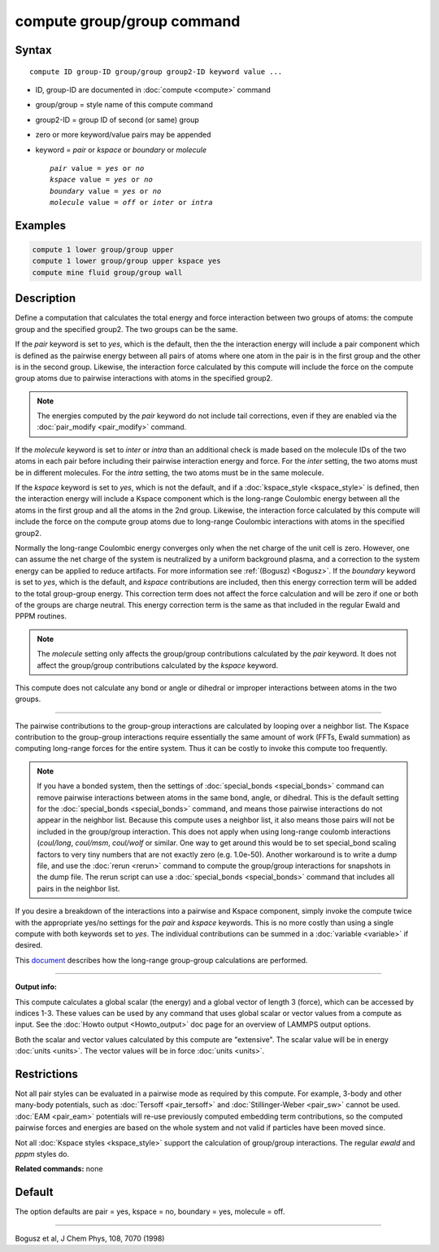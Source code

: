 .. index:: compute group/group

compute group/group command
===========================

Syntax
""""""

.. parsed-literal::

   compute ID group-ID group/group group2-ID keyword value ...

* ID, group-ID are documented in :doc:`compute <compute>` command
* group/group = style name of this compute command
* group2-ID = group ID of second (or same) group
* zero or more keyword/value pairs may be appended
* keyword = *pair* or *kspace* or *boundary* or *molecule*

  .. parsed-literal::

       *pair* value = *yes* or *no*
       *kspace* value = *yes* or *no*
       *boundary* value = *yes* or *no*
       *molecule* value = *off* or *inter* or *intra*

Examples
""""""""

.. code-block:: LAMMPS

   compute 1 lower group/group upper
   compute 1 lower group/group upper kspace yes
   compute mine fluid group/group wall

Description
"""""""""""

Define a computation that calculates the total energy and force
interaction between two groups of atoms: the compute group and the
specified group2.  The two groups can be the same.

If the *pair* keyword is set to *yes*\ , which is the default, then the
the interaction energy will include a pair component which is defined
as the pairwise energy between all pairs of atoms where one atom in
the pair is in the first group and the other is in the second group.
Likewise, the interaction force calculated by this compute will
include the force on the compute group atoms due to pairwise
interactions with atoms in the specified group2.

.. note::

   The energies computed by the *pair* keyword do not include tail
   corrections, even if they are enabled via the
   :doc:`pair_modify <pair_modify>` command.

If the *molecule* keyword is set to *inter* or *intra* than an
additional check is made based on the molecule IDs of the two atoms in
each pair before including their pairwise interaction energy and
force.  For the *inter* setting, the two atoms must be in different
molecules.  For the *intra* setting, the two atoms must be in the same
molecule.

If the *kspace* keyword is set to *yes*\ , which is not the default, and
if a :doc:`kspace_style <kspace_style>` is defined, then the interaction
energy will include a Kspace component which is the long-range
Coulombic energy between all the atoms in the first group and all the
atoms in the 2nd group.  Likewise, the interaction force calculated by
this compute will include the force on the compute group atoms due to
long-range Coulombic interactions with atoms in the specified group2.

Normally the long-range Coulombic energy converges only when the net
charge of the unit cell is zero.  However, one can assume the net
charge of the system is neutralized by a uniform background plasma,
and a correction to the system energy can be applied to reduce
artifacts. For more information see :ref:`(Bogusz) <Bogusz>`.  If the
*boundary* keyword is set to *yes*\ , which is the default, and *kspace*
contributions are included, then this energy correction term will be
added to the total group-group energy.  This correction term does not
affect the force calculation and will be zero if one or both of the
groups are charge neutral.  This energy correction term is the same as
that included in the regular Ewald and PPPM routines.

.. note::

   The *molecule* setting only affects the group/group
   contributions calculated by the *pair* keyword.  It does not affect
   the group/group contributions calculated by the *kspace* keyword.

This compute does not calculate any bond or angle or dihedral or
improper interactions between atoms in the two groups.

----------

The pairwise contributions to the group-group interactions are
calculated by looping over a neighbor list.  The Kspace contribution
to the group-group interactions require essentially the same amount of
work (FFTs, Ewald summation) as computing long-range forces for the
entire system.  Thus it can be costly to invoke this compute too
frequently.

.. note::

   If you have a bonded system, then the settings of
   :doc:`special_bonds <special_bonds>` command can remove pairwise
   interactions between atoms in the same bond, angle, or dihedral.  This
   is the default setting for the :doc:`special_bonds <special_bonds>`
   command, and means those pairwise interactions do not appear in the
   neighbor list.  Because this compute uses a neighbor list, it also
   means those pairs will not be included in the group/group interaction.
   This does not apply when using long-range coulomb interactions
   (\ *coul/long*\ , *coul/msm*\ , *coul/wolf* or similar.  One way to get
   around this would be to set special\_bond scaling factors to very tiny
   numbers that are not exactly zero (e.g. 1.0e-50). Another workaround
   is to write a dump file, and use the :doc:`rerun <rerun>` command to
   compute the group/group interactions for snapshots in the dump file.
   The rerun script can use a :doc:`special_bonds <special_bonds>` command
   that includes all pairs in the neighbor list.

If you desire a breakdown of the interactions into a pairwise and
Kspace component, simply invoke the compute twice with the appropriate
yes/no settings for the *pair* and *kspace* keywords.  This is no more
costly than using a single compute with both keywords set to *yes*\ .
The individual contributions can be summed in a
:doc:`variable <variable>` if desired.

This `document <PDF/kspace.pdf>`_ describes how the long-range
group-group calculations are performed.

----------

**Output info:**

This compute calculates a global scalar (the energy) and a global
vector of length 3 (force), which can be accessed by indices 1-3.
These values can be used by any command that uses global scalar or
vector values from a compute as input.  See the :doc:`Howto output <Howto_output>` doc page for an overview of LAMMPS output
options.

Both the scalar and vector values calculated by this compute are
"extensive".  The scalar value will be in energy :doc:`units <units>`.
The vector values will be in force :doc:`units <units>`.

Restrictions
""""""""""""

Not all pair styles can be evaluated in a pairwise mode as required by
this compute.  For example, 3-body and other many-body potentials,
such as :doc:`Tersoff <pair_tersoff>` and
:doc:`Stillinger-Weber <pair_sw>` cannot be used.  :doc:`EAM <pair_eam>`
potentials will re-use previously computed embedding term contributions,
so the computed pairwise forces and energies are based on the whole
system and not valid if particles have been moved since.

Not all :doc:`Kspace styles <kspace_style>` support the calculation of
group/group interactions. The regular *ewald* and *pppm* styles do.

**Related commands:** none

Default
"""""""

The option defaults are pair = yes, kspace = no, boundary = yes,
molecule = off.

----------

.. _Bogusz:

Bogusz et al, J Chem Phys, 108, 7070 (1998)
